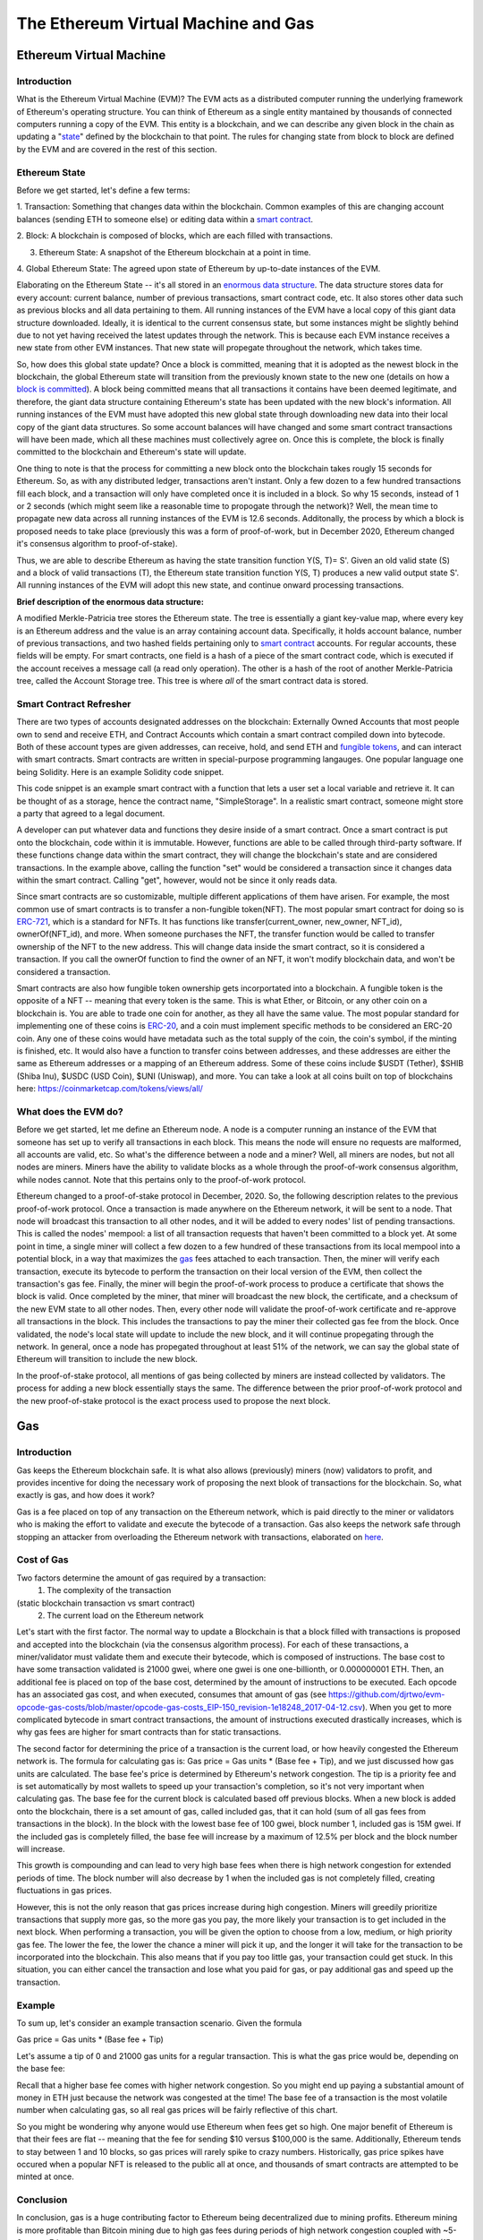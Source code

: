 .. This file is part of the OpenDSA eTextbook project. See
.. http://opendsa.org for more details.
.. Copyright (c) 2012-2020 by the OpenDSA Project Contributors, and
.. distributed under an MIT open source license.

.. avmetadata::
    :author: Liam Gillies and Cliff Shaffer

The Ethereum Virtual Machine and Gas
====================================

Ethereum Virtual Machine
------------------------

Introduction
~~~~~~~~~~~~

What is the Ethereum Virtual Machine (EVM)?
The EVM acts as a distributed computer running 
the underlying framework of Ethereum's
operating structure. 
You can think of Ethereum as a single entity mantained
by thousands of connected computers running a copy of
the EVM. This entity is a blockchain, and we can describe
any given block in the chain as updating a "state_" defined by the
blockchain to that point.
The rules for changing state from block to block are defined by the
EVM and are covered in the rest of this section.

.. _state:

Ethereum State
~~~~~~~~~~~~~~

Before we get started, let's define a few terms:

1. Transaction: Something that changes data within the blockchain.
Common examples of this are changing account balances (sending ETH to
someone else) or editing data within a `smart contract`_.

2. Block: A blockchain is composed of blocks, which are each filled
with transactions.

3. Ethereum State: A snapshot of the Ethereum blockchain at a point in time.

4. Global Ethereum State: The agreed upon state of Ethereum by
up-to-date instances of the EVM.

Elaborating on the Ethereum State -- it's all stored in an
`enormous data structure`_.
The data structure stores data for every account: current balance,
number of previous transactions, smart contract code, etc.
It also stores other data such as previous blocks and all data
pertaining to them.
All running instances of the EVM have a local copy of this giant data
structure downloaded.
Ideally, it is identical to the current consensus state, but some
instances might be slightly behind due to not yet having received the
latest updates through the network.
This is because each EVM instance receives a new state from other EVM
instances.
That new state will propegate throughout the network,
which takes time.

So, how does this global state update?
Once a block is committed, meaning that it is adopted as the newest
block in the blockchain, 
the global Ethereum state will transition from the previously known
state to the new one
(details on how a `block is committed`_).
A block being committed means that all transactions it contains have
been deemed legitimate, and therefore, the giant data structure
containing Ethereum's state has been updated with the new block's
information.
All running instances of the EVM must have adopted this new global
state through downloading new data into their local copy of the giant
data structures.
So some account balances will have changed 
and some smart contract transactions will have been made, which all
these machines must collectively agree on.
Once this is complete, the block is finally committed to the
blockchain and Ethereum's state will update.

One thing to note is that the process for committing a new block onto
the blockchain takes rougly 15 seconds for Ethereum.
So, as with any distributed ledger, transactions aren't instant.
Only a few dozen to a few hundred transactions fill each block, and a
transaction will only have completed once it is included in a
block.
So why 15 seconds, instead of 1 or 2 seconds (which might seem like a
reasonable time to propogate through the network)?
Well, the mean time to propagate new data across all running instances
of the EVM is 12.6 seconds.
Additonally, the process by which a block is proposed needs to take
place (previously this was a form of proof-of-work, but in December
2020, Ethereum changed it's consensus algorithm to proof-of-stake).

Thus, we are able to describe Ethereum as having the state transition
function Y(S, T)= S'.
Given an old valid state (S) and a block of valid transactions (T),
the Ethereum state transition function Y(S, T) produces a new valid
output state S'.
All running instances of the EVM will adopt this new state, and
continue onward processing transactions.

.. avembed:: Exercises/Blockchain/EthereumState.html ka
    :long_name: Ethereum State Quiz

.. _`enormous data structure`:

**Brief description of the enormous data structure:**

A modified Merkle-Patricia tree stores the Ethereum state. 
The tree is essentially a giant key-value map, where every key is 
an Ethereum address and the value is an array containing account
data.
Specifically, it holds account balance, number of previous 
transactions, and two hashed fields pertaining only to `smart
contract`_ accounts.
For regular accounts, these fields will be empty.
For smart contracts, one field is a hash of a piece of the
smart contract code, which is executed if the account
receives a message call (a read only operation).
The other is a hash of the root of another
Merkle-Patricia tree, called the Account Storage tree.
This tree is where *all* of the smart contract data is stored. 

.. _`smart contract`:

Smart Contract Refresher
~~~~~~~~~~~~~~~~~~~~~~~~

There are two types of accounts designated addresses on the
blockchain: Externally Owned Accounts that most people own to send and
receive ETH, and Contract Accounts which contain a smart contract 
compiled down into bytecode.
Both of these account types are given addresses, can receive, hold,
and send ETH and `fungible tokens`_, and can interact with smart contracts.
Smart contracts are written in special-purpose
programming langauges.
One popular language one being Solidity.
Here is an example Solidity code snippet. 

.. image:: https://arpitmathur.files.wordpress.com/2018/04/solidity.png

This code snippet is an example smart contract with a function that
lets a user set a local variable and retrieve it.
It can be thought of as a storage, hence the contract name,
"SimpleStorage".
In a realistic smart contract, someone might store a party that agreed
to a legal document.

A developer can put whatever data and functions they desire inside of
a smart contract.
Once a smart contract is put onto the blockchain, code within it is
immutable.
However, functions are able to be called through third-party software.
If these functions change data within the smart contract, they will
change the blockchain's state and are considered transactions.
In the example above, calling the function "set" would be considered a
transaction since it changes data within the smart contract.
Calling "get", however, would not be since it only reads data.

Since smart contracts are so customizable, multiple different
applications of them have arisen.
For example, the most common use of smart contracts is to transfer a
non-fungible token(NFT).
The most popular smart contract for doing so is `ERC-721
<http://erc721.org/>`_, which is a standard for NFTs.
It has functions like transfer(current_owner, new_owner, NFT_id),
ownerOf(NFT_id), and more.
When someone purchases the NFT, the transfer function would be called
to transfer ownership of the NFT to the new address.
This will change data inside the smart contract,
so it is considered a transaction.
If you call the ownerOf function to find the owner of an NFT,
it won't modify blockchain data, and won't be considered a
transaction.

.. _`fungible tokens`:

Smart contracts are also how fungible token ownership gets
incorportated into a blockchain.
A fungible token is the opposite of a NFT -- meaning that every token
is the same.
This is what Ether, or Bitcoin, or any other coin on a blockchain is.
You are able to trade one coin for another, as they all have the same
value.
The most popular standard for implementing one of these coins is
`ERC-20 <https://ethereum.org/en/developers/docs/standards/tokens/erc-20/>`_,
and a coin must implement specific methods to be considered an ERC-20
coin.
Any one of these coins would have metadata such as the total supply of
the coin, the coin's symbol, if the minting is finished, etc.
It would also have a function to transfer coins between addresses,
and these addresses are either the same as Ethereum addresses or a
mapping of an Ethereum address.
Some of these coins include $USDT (Tether), $SHIB (Shiba Inu),
$USDC (USD Coin), $UNI (Uniswap), and more.
You can take a look at all coins built on top of blockchains here:
https://coinmarketcap.com/tokens/views/all/

.. _`block is committed`:

What does the EVM do?
~~~~~~~~~~~~~~~~~~~~~

Before we get started, let me define an Ethereum node.
A node is a computer running an instance of the EVM that someone has
set up to verify all transactions in each block.
This means the node will ensure no requests are malformed, all
accounts are valid, etc.
So what's the difference between a node and a miner?
Well, all miners are nodes, but not all nodes are miners.
Miners have the ability to validate blocks as a whole through the
proof-of-work consensus algorithm, while nodes cannot.
Note that this pertains only to the proof-of-work protocol.

Ethereum changed to a proof-of-stake protocol in December, 2020.
So, the following description relates to the previous proof-of-work
protocol.
Once a transaction is made anywhere on the Ethereum network, it will
be sent to a node.
That node will broadcast this transaction to all other nodes,
and it will be added to every nodes' list of pending transactions.
This is called the nodes' mempool: a list of all transaction requests 
that haven't been committed to a block yet.
At some point in time, a single miner will collect a few dozen to a
few hundred of these transactions from its local mempool into a
potential block, in a way that maximizes the gas_ fees attached to
each transaction.
Then, the miner will verify each transaction, 
execute its bytecode to perform the transaction on their local
version of the EVM, then collect the transaction's gas fee.
Finally, the miner will begin the proof-of-work process to produce a
certificate that shows the block is valid.
Once completed by the miner, that miner will broadcast
the new block, the certificate, and a checksum of the new EVM state to
all other nodes.
Then, every other node will validate the proof-of-work certificate and
re-approve all transactions in the block.
This includes the transactions to pay the miner their collected gas
fee from the block.
Once validated, the node's local state will update to include the new
block, and it will continue propegating through the network.
In general, once a node has propegated throughout at least 51% of the
network, we can say the global state of Ethereum will transition to 
include the new block.

In the proof-of-stake protocol, all mentions of gas being collected by
miners are instead collected by validators.
The process for adding a new block essentially stays the same.
The difference between the prior proof-of-work protocol and the new
proof-of-stake protocol is the exact process used to propose the next
block.


.. _gas:

Gas
---

Introduction
~~~~~~~~~~~~

Gas keeps the Ethereum blockchain safe.
It is what also allows (previously) miners (now) validators to profit,
and provides incentive for doing the necessary work of proposing the
next blook of transactions for the blockchain.
So, what exactly is gas, and how does it work?

Gas is a fee placed on top of any transaction on the Ethereum network,
which is paid directly to the miner or validators who is making the
effort to validate and execute the bytecode of a transaction.
Gas also keeps the network safe through stopping an attacker from
overloading the Ethereum network with transactions, elaborated on
here_.


Cost of Gas
~~~~~~~~~~~

Two factors determine the amount of gas required by a transaction:
 1. The complexity of the transaction
(static blockchain transaction vs smart contract)
 2. The current load on the Ethereum network

Let's start with the first factor.
The normal way to update a Blockchain is that a block filled with
transactions is proposed and accepted into the blockchain
(via the consensus algorithm process).
For each of these transactions, a miner/validator must validate them
and execute their bytecode, which is composed of instructions.
The base cost to have some transaction validated is 21000 gwei, 
where one gwei is one one-billionth, or 0.000000001 ETH.
Then, an additional fee is placed on top of the base cost, determined
by the amount of instructions to be executed.
Each opcode has an associated gas cost, and when executed, consumes
that amount of gas
(see https://github.com/djrtwo/evm-opcode-gas-costs/blob/master/opcode-gas-costs_EIP-150_revision-1e18248_2017-04-12.csv).
When you get to more complicated bytecode in smart contract
transactions, the amount of instructions executed drastically
increases, which is why gas fees are higher for smart contracts than
for static transactions. 

The second factor for determining the price of a transaction is the
current load, or how heavily congested the Ethereum network is.
The formula for calculating gas is:
Gas price = Gas units * (Base fee + Tip), 
and we just discussed how gas units are calculated.
The base fee's price is determined by Ethereum's network congestion.
The tip is a priority fee and is set automatically by most
wallets to speed up your transaction's completion, so it's not 
very important when calculating gas.
The base fee for the current block is calculated based off previous
blocks.
When a new block is added onto the blockchain, there is a set amount
of gas, called included gas, that it can hold (sum of all gas fees
from transactions in the block).
In the block with the lowest base fee of 100 gwei, block number 1,
included gas is 15M gwei.
If the included gas is completely filled, the base fee will increase
by a maximum of 12.5% per block and the block number will increase.

.. image:: https://i.gyazo.com/ed985a9f020ea31379ef0901dbbb9249.png

This growth is compounding and can lead to very high base fees when
there is high network congestion for extended periods of time.
The block number will also decrease by 1 when the
included gas is not completely filled, creating fluctuations in 
gas prices.

However, this is not the only reason that gas prices increase during
high congestion.
Miners will greedily prioritize transactions that supply more gas, so
the more gas you pay, the more likely your transaction is to get
included in the next block.
When performing a transaction, you will be given the option to choose
from a low, medium, or high priority gas fee.
The lower the fee, the lower the chance a miner will pick it up, and
the longer it will take for the transaction to be incorporated into
the blockchain.
This also means that if you pay too little gas, your transaction could
get stuck.
In this situation, you can either cancel the transaction and lose what
you paid for gas, or pay additional gas and speed up the
transaction.

.. avembed:: Exercises/Blockchain/CostOfGas.html ka
    :long_name: Ethereum Gas Quiz

Example
~~~~~~~

To sum up, let's consider an example transaction scenario.
Given the formula 

Gas price = Gas units * (Base fee + Tip)

Let's assume a tip of 0 and 21000 gas units for a regular
transaction.
This is what the gas price would be, depending on the base fee:

.. image:: https://i.gyazo.com/b5a61de74c49f9a66e78ff599577cf99.png

Recall that a higher base fee comes with higher network congestion.
So you might end up paying a substantial amount of money in ETH just
because the network was congested at the time!
The base fee of a transaction is the most volatile number when
calculating gas, so all real gas prices will be fairly reflective of
this chart.

So you might be wondering why anyone would use Ethereum when  
fees get so high.
One major benefit of Ethereum is that their fees are flat -- meaning that 
the fee for sending $10 versus $100,000 is the same.
Additionally, Ethereum tends to stay between 1 and 10 blocks, so gas
prices will rarely spike to crazy numbers.
Historically, gas price spikes have occured when a popular NFT is
released to the public all at once, and thousands of smart contracts
are attempted to be minted at once.

.. _here:

Conclusion
~~~~~~~~~~

In conclusion, gas is a huge contributing factor to
Ethereum being decentralized due to mining profits. 
Ethereum mining is more profitable than Bitcoin mining due to high gas
fees during periods of high network congestion coupled with ~5-6x more
Ethereum transactions per day since the time to add a new block to the
blockchain is far less in Ethereum (15 seconds typically) as compared
to BitCoin (10 minutes).
This means that the network is more likely to be highly congested and
miners will be paid more to validate transactions.
Gas also removes incentive to attack and overload the network with
transactions, as gas fees will quickly consume the attacker's capital.
If someone wanted to stall the network for 15 seconds, they would have
to put enough transactions in to fill a block.
The gas limit for all blocks (aside from block 1 and 2) is 30M gwei,
which equates to 0.03 ETH.
If you wanted to stall the network, for let's say 1 hour (3600 seconds),
you would have to fill 3600/15 = 240 blocks.
This would equate to spending 240*0.03 = 7.2 ETH = ~$31,000
(as of 12/5/2021).
Attackers will typically consider this an unreasonable amount of money
to stall the network for just 1 hour.
As you can imagine, taking down the network for any extended
period of time is simply not worth it.
If gas didn't exist, an attacker's transactions could fill blocks
over and over such that no other transactions could be added into a
block.
This would stall the Ethereum network to the point where it would
become unusable.
All in all, gas is an important part of Ethereum that is necessary to
keep the blockchain decentralized and running smoothly.

